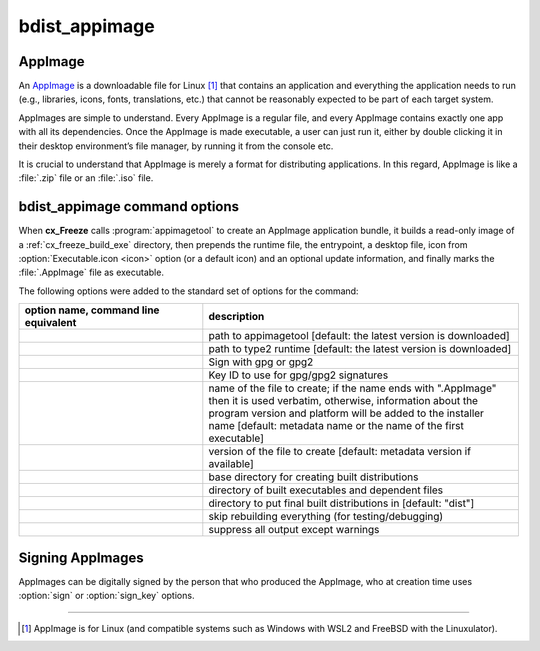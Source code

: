 bdist_appimage
==============

AppImage
--------

An `AppImage <https://docs.appimage.org/>`_ is a downloadable file for Linux
[1]_ that contains an application and everything the application needs to run
(e.g., libraries, icons, fonts, translations, etc.) that cannot be reasonably
expected to be part of each target system.

AppImages are simple to understand. Every AppImage is a regular file, and every
AppImage contains exactly one app with all its dependencies. Once the AppImage
is made executable, a user can just run it, either by double clicking it in
their desktop environment’s file manager, by running it from the console etc.

It is crucial to understand that AppImage is merely a format for distributing
applications. In this regard, AppImage is like a :file:`.zip` file or an
:file:`.iso` file.

.. seealso::
  `AppImage | Linux apps that run anywhere <https://appimage.org/>`_

bdist_appimage command options
------------------------------

When **cx_Freeze** calls :program:`appimagetool` to create an AppImage
application bundle, it builds a read-only image of a :ref:`cx_freeze_build_exe`
directory, then prepends the runtime file, the entrypoint, a desktop file,
icon from :option:`Executable.icon <icon>` option (or a default icon)
and an optional update information, and finally marks the :file:`.AppImage`
file as executable.

The following options were added to the standard set of options for the
command:

.. tabs::

   .. group-tab:: pyproject.toml

      .. code-block:: console

        cxfreeze bdist_appimage

   .. group-tab:: setup.py

      .. code-block:: console

        python setup.py bdist_appimage

.. list-table::
   :header-rows: 1
   :widths: 350 600
   :width: 100%

   * - option name, command line equivalent
     - description
   * - .. option:: appimagetool, --appimagetool
     - path to appimagetool [default: the latest version is downloaded]
   * - .. option:: runtime_file, --runtime-file
     - path to type2 runtime [default: the latest version is downloaded]
   * - .. option:: sign, --sign
     - Sign with gpg or gpg2
   * - .. option:: sign_key, --sign-key
     - Key ID to use for gpg/gpg2 signatures
   * - .. option:: target_name, --target-name
     - name of the file to create; if the name ends with ".AppImage"
       then it is used verbatim, otherwise, information about the
       program version and platform will be added to the installer name
       [default: metadata name or the name of the first executable]
   * - .. option:: target_version, --target-version
     - version of the file to create [default: metadata version if available]
   * - .. option:: bdist_base, --bdist-base
     - base directory for creating built distributions
   * - .. option:: build_dir, --build-dir, -b
     - directory of built executables and dependent files
   * - .. option:: dist_dir, --dist-dir, -d
     - directory to put final built distributions in [default: "dist"]
   * - .. option:: skip_build, --skip-build
     - skip rebuilding everything (for testing/debugging)
   * - .. option:: silent, --silent, -s
     - suppress all output except warnings

.. versionadded:: 7.0
   :doc:`bdist_appimage` command.
.. versionchanged:: 8.5
   Renamed the ``appimagekit`` option to :option:`appimagetool` option.
.. versionadded:: 8.5
   :option:`runtime_file`, :option:`sign` and :option:`sign_key` options.

Signing AppImages
-----------------

AppImages can be digitally signed by the person that who produced the AppImage,
who at creation time uses :option:`sign` or :option:`sign_key` options.

.. seealso::
  `Signing AppImages <https://docs.appimage.org/packaging-guide/optional/signatures.html>`_

------------------

.. [1] AppImage is for Linux (and compatible systems such as Windows with
   WSL2 and FreeBSD with the Linuxulator).
